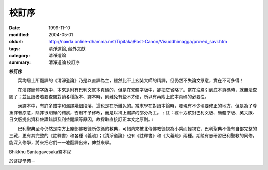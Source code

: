 校訂序
######

:date: 1999-11-10
:modified: 2004-05-01
:oldurl: http://nanda.online-dhamma.net/Tipitaka/Post-Canon/Visuddhimagga/proved_savr.htm
:tags: 清淨道論, 藏外文獻
:category: 清淨道論
:summary: 清淨道論 校訂序

**校訂序**

　　葉均居士所翻譯的《清淨道論》乃是以直譯為主，雖然比不上玄奘大師的精譯，但仍然不失論文原意，實在不可多得！

　　在漢譯簡體字版中，本來是附有巴利文底本頁碼的，但是在繁體字版中，卻把它省略了。當在注釋引到底本頁碼時，就無法查閱了；並且讀者若要查閱對讀各種版本、譯本時，則難免有些不方便，所以有再附上底本頁碼的必要性。

　　漢譯本中，有許多錯字和漏譯幾個段落，這也是在所難免的。當末學在對讀本論時，發現有不少須要修正的地方，但是為了尊重譯者原意，除非很明顯的錯誤，否則不予修改，而是以補上漏譯的部分為主。﹝註：經十方核對巴利文版、簡體字版、英文版、日文版提出資料佐證錯誤及利益閱讀等原因，故採取直接訂正本文之原則。﹞

　　巴利聖典至今仍然是南方上座部佛教徒所依循的教典，可惜向來被北傳佛教徒視為小乘而輕視它。巴利聖典不僅有自部完整的三藏，更有其完整的《註釋書》和各種《義疏》；《清淨道論》也有《註釋書》和《大義疏》兩種。期勉有志研習巴利聖教的同修，能深入修學，將來把它們一一地翻譯出來，俾益來學。



Bhikkhu Santagavesaka釋本寂

於菩提學苑－

.. saved from http://crumb.idv.tw/zz/Isagoge/chigi0200.htm
